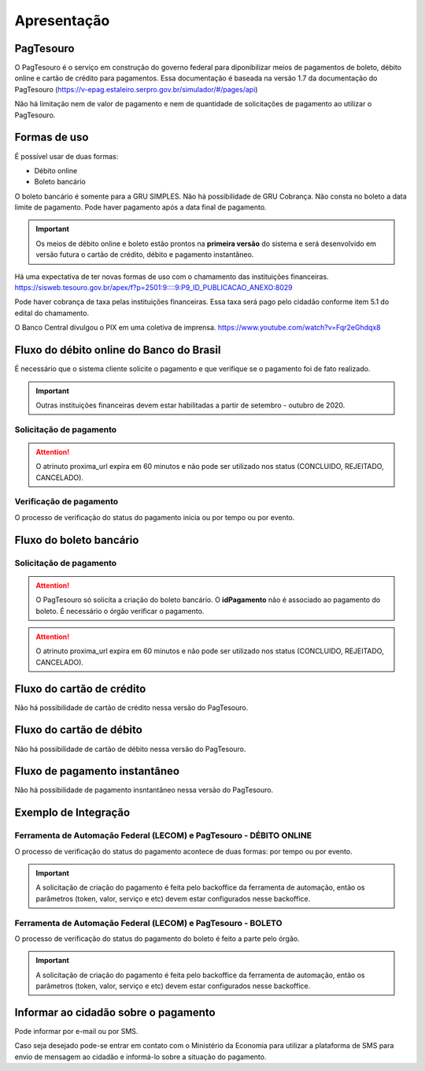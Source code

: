 ﻿Apresentação
============

PagTesouro
**********

O PagTesouro é o serviço em construção do governo federal para diponibilizar 
meios de pagamentos de boleto, débito online e cartão de crédito para pagamentos. Essa documentação é baseada na versão 1.7 da documentação do PagTesouro (https://v-epag.estaleiro.serpro.gov.br/simulador/#/pages/api)

Não há limitação nem de valor de pagamento e nem de quantidade de solicitações de pagamento ao utilizar o PagTesouro.

Formas de uso
*************

É possível usar de duas formas:

* Débito online
* Boleto bancário

O boleto bancário é somente para a GRU SIMPLES. Não há possibilidade de GRU Cobrança.
Não consta no boleto a data limite de pagamento. Pode haver pagamento após a data final de pagamento.

.. important::
    Os meios de débito online e boleto estão prontos na **primeira versão** do sistema e será desenvolvido em versão futura o cartão de crédito, débito e pagamento instantâneo.

Há uma expectativa de ter novas formas de uso com o chamamento das instituições financeiras. https://sisweb.tesouro.gov.br/apex/f?p=2501:9::::9:P9_ID_PUBLICACAO_ANEXO:8029

Pode haver cobrança de taxa pelas instituições financeiras. Essa taxa será pago pelo cidadão conforme item 5.1 do edital do chamamento.

O Banco Central divulgou o PIX em uma coletiva de imprensa.
https://www.youtube.com/watch?v=Fqr2eGhdqx8

Fluxo do débito online do Banco do Brasil
*****************************************

É necessário que o sistema cliente solicite o pagamento e que verifique se o pagamento foi de fato realizado.

.. important::
    Outras instituições financeiras devem estar habilitadas a partir de setembro - outubro de 2020.

Solicitação de pagamento
------------------------

.. image:: _imagens/fluxo_debito.png
   :scale: 75 %
   :align: center
   :alt: Fluxo simplificado da solicitação para débito online.

.. attention::
   O atrinuto proxima_url expira em 60 minutos e não pode ser utilizado nos status (CONCLUIDO, REJEITADO, CANCELADO).

Verificação de pagamento
------------------------

.. image:: _imagens/fluxo_verificacao_debito.png
   :scale: 75 %
   :align: center
   :alt: Fluxo simplificado de verificação de pagamento para débito online.
   
O processo de verificação do status do pagamento inicia ou por tempo ou por evento.

Fluxo do boleto bancário
************************

Solicitação de pagamento
------------------------

.. image:: _imagens/fluxo_boleto.png
   :scale: 100 %
   :align: center
   :alt: Fluxo simplificado do solicitação para boleto bancário.

.. attention::
   O PagTesouro só solicita a criação do boleto bancário. O **idPagamento** não é associado ao pagamento do boleto.
   É necessário o órgão verificar o pagamento.
   
.. attention::
   O atrinuto proxima_url expira em 60 minutos e não pode ser utilizado nos status (CONCLUIDO, REJEITADO, CANCELADO).

Fluxo do cartão de crédito
**************************

Não há possibilidade de cartão de crédito nessa versão do PagTesouro.

Fluxo do cartão de débito
*************************

Não há possibilidade de cartão de débito nessa versão do PagTesouro.

Fluxo de pagamento instantâneo
******************************

Não há possibilidade de pagamento insntantâneo nessa versão do PagTesouro.

Exemplo de Integração 
*************************

Ferramenta de Automação Federal (LECOM) e PagTesouro - DÉBITO ONLINE
------------------------

.. image:: _imagens/fluxo_geral.png
   :scale: 50 %
   :align: center
   :alt: Fluxo geral do pagamento.

O processo de verificação do status do pagamento acontece de duas formas: por tempo ou por evento. 

.. important::
    A solicitação de criação do pagamento é feita pelo backoffice da ferramenta de automação, então os parâmetros (token, valor, serviço e etc) devem estar configurados nesse backoffice.


Ferramenta de Automação Federal (LECOM) e PagTesouro - BOLETO
------------------------

.. image:: _imagens/fluxo_geral_boleto.png
   :scale: 50 %
   :align: center
   :alt: Fluxo geral do pagamento.

O processo de verificação do status do pagamento do boleto é feito a parte pelo órgão.

.. important::
    A solicitação de criação do pagamento é feita pelo backoffice da ferramenta de automação, então os parâmetros (token, valor, serviço e etc) devem estar configurados nesse backoffice.


Informar ao cidadão sobre o pagamento
*************************************

Pode informar por e-mail ou por SMS.

Caso seja desejado pode-se entrar em contato com o Ministério da Economia para
utilizar a plataforma de SMS para envio de mensagem ao cidadão e informá-lo
sobre a situação do pagamento.
